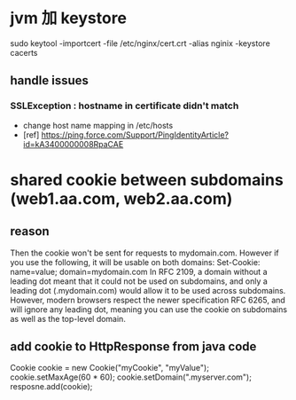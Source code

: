 * jvm 加 keystore
sudo keytool -importcert -file /etc/nginx/cert.crt  -alias nginix  -keystore cacerts
** handle issues
*** SSLException : hostname in certificate didn't match 
- change host name mapping in /etc/hosts
- [ref] https://ping.force.com/Support/PingIdentityArticle?id=kA3400000008RpaCAE
* shared cookie between subdomains (web1.aa.com, web2.aa.com)
** reason 
 Then the cookie won't be sent for requests to mydomain.com. However if you use the following, it will be usable on both domains:
 Set-Cookie: name=value; domain=mydomain.com
 In RFC 2109, a domain without a leading dot meant that it could not be used on subdomains, and only a leading dot (.mydomain.com) would allow it to be used across subdomains.
 However, modern browsers respect the newer specification RFC 6265, and will ignore any leading dot, meaning you can use the cookie on subdomains as well as the top-level domain.
** add cookie to HttpResponse from java code
 Cookie cookie = new Cookie("myCookie", "myValue");
 cookie.setMaxAge(60 * 60);
 cookie.setDomain(".myserver.com"); 
 resposne.add(cookie);
 
